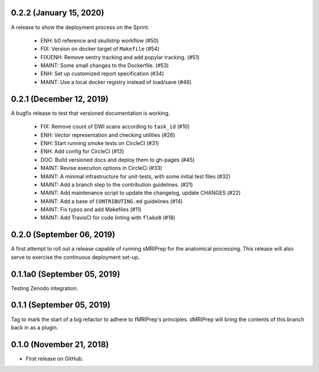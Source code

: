 0.2.2 (January 15, 2020)
========================
A release to show the deployment process on the Sprint.

  * ENH: b0 reference and skullstrip workflow (#50)
  * FIX: Version on docker target of ``Makefile`` (#54)
  * FIX/ENH: Remove sentry tracking and add popylar tracking. (#51)
  * MAINT: Some small changes to the Dockerfile. (#53)
  * ENH: Set up customized report specification (#34)
  * MAINT: Use a local docker registry instead of load/save (#46)


0.2.1 (December 12, 2019)
=========================
A bugfix release to test that versioned documentation is working.

  * FIX: Remove count of DWI scans according to ``task_id`` (#10)
  * ENH: Vector representation and checking utilities (#26)
  * ENH: Start running smoke tests on CircleCI (#31)
  * ENH: Add config for CircleCI (#13)
  * DOC: Build versioned docs and deploy them to gh-pages (#45)
  * MAINT: Revise execution options in CircleCi (#33)
  * MAINT: A minimal infrastructure for unit-tests, with some initial test files (#32)
  * MAINT: Add a branch step to the contribution guidelines. (#21)
  * MAINT: Add maintenance script to update the changelog, update CHANGES (#22)
  * MAINT: Add a base of ``CONTRIBUTING.md`` guidelines (#14)
  * MAINT: Fix typos and add Makefiles (#11)
  * MAINT: Add TravisCI for code linting with ``flake8`` (#18)

0.2.0 (September 06, 2019)
==========================
A first attempt to roll out a release capable of running sMRIPrep for the anatomical processing.
This release will also serve to exercise the continuous deployment set-up.

0.1.1a0 (September 05, 2019)
============================
Testing Zenodo integration.

0.1.1 (September 05, 2019)
==========================
Tag to mark the start of a big refactor to adhere to fMRIPrep's principles.
dMRIPrep will bring the contents of this branch back in as a plugin.

0.1.0 (November 21, 2018)
=========================
* First release on GitHub.
